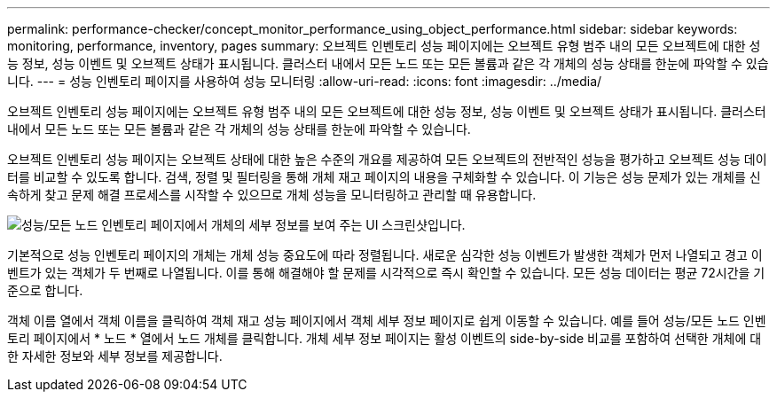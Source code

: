 ---
permalink: performance-checker/concept_monitor_performance_using_object_performance.html 
sidebar: sidebar 
keywords: monitoring, performance, inventory, pages 
summary: 오브젝트 인벤토리 성능 페이지에는 오브젝트 유형 범주 내의 모든 오브젝트에 대한 성능 정보, 성능 이벤트 및 오브젝트 상태가 표시됩니다. 클러스터 내에서 모든 노드 또는 모든 볼륨과 같은 각 개체의 성능 상태를 한눈에 파악할 수 있습니다. 
---
= 성능 인벤토리 페이지를 사용하여 성능 모니터링
:allow-uri-read: 
:icons: font
:imagesdir: ../media/


[role="lead"]
오브젝트 인벤토리 성능 페이지에는 오브젝트 유형 범주 내의 모든 오브젝트에 대한 성능 정보, 성능 이벤트 및 오브젝트 상태가 표시됩니다. 클러스터 내에서 모든 노드 또는 모든 볼륨과 같은 각 개체의 성능 상태를 한눈에 파악할 수 있습니다.

오브젝트 인벤토리 성능 페이지는 오브젝트 상태에 대한 높은 수준의 개요를 제공하여 모든 오브젝트의 전반적인 성능을 평가하고 오브젝트 성능 데이터를 비교할 수 있도록 합니다. 검색, 정렬 및 필터링을 통해 개체 재고 페이지의 내용을 구체화할 수 있습니다. 이 기능은 성능 문제가 있는 개체를 신속하게 찾고 문제 해결 프로세스를 시작할 수 있으므로 개체 성능을 모니터링하고 관리할 때 유용합니다.

image::../media/perf_node_inventory.gif[성능/모든 노드 인벤토리 페이지에서 개체의 세부 정보를 보여 주는 UI 스크린샷입니다.]

기본적으로 성능 인벤토리 페이지의 개체는 개체 성능 중요도에 따라 정렬됩니다. 새로운 심각한 성능 이벤트가 발생한 객체가 먼저 나열되고 경고 이벤트가 있는 객체가 두 번째로 나열됩니다. 이를 통해 해결해야 할 문제를 시각적으로 즉시 확인할 수 있습니다. 모든 성능 데이터는 평균 72시간을 기준으로 합니다.

객체 이름 열에서 객체 이름을 클릭하여 객체 재고 성능 페이지에서 객체 세부 정보 페이지로 쉽게 이동할 수 있습니다. 예를 들어 성능/모든 노드 인벤토리 페이지에서 * 노드 * 열에서 노드 개체를 클릭합니다. 개체 세부 정보 페이지는 활성 이벤트의 side-by-side 비교를 포함하여 선택한 개체에 대한 자세한 정보와 세부 정보를 제공합니다.
